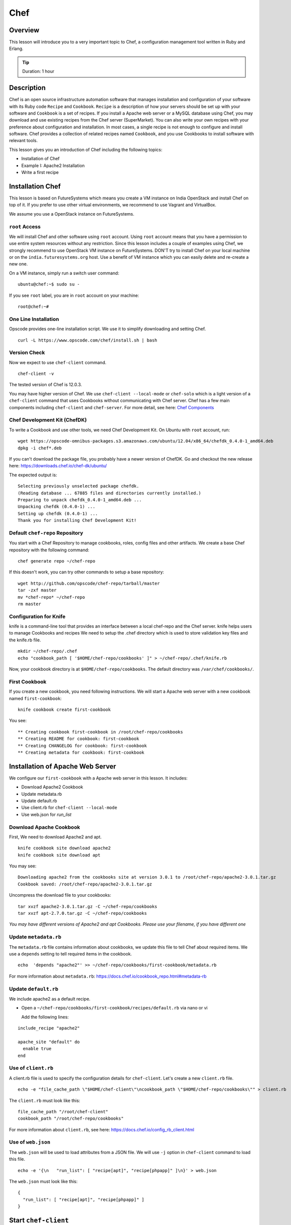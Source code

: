 .. _ref-class-lesson-devops-chef:

Chef 
===============================================================================

Overview
-------------------------------------------------------------------------------

This lesson will introduce you to a very important topic to Chef, a
configuration management tool written in Ruby and Erlang. 

.. tip:: Duration: 1 hour


Description
-------------------------------------------------------------------------------

Chef is an open source infrastructure automation software that manages
installation and configuration of your software with its Ruby code ``Recipe``
and ``Cookbook``. ``Recipe`` is a description of how your servers should be set
up with your software and ``Cookbook`` is a set of recipes. If you install a
Apache web server or a MySQL database using Chef, you may download and use
existing recipes from the Chef server (SuperMarket). You can also write your
own recipes with your preference about configuration and installation. In most
cases, a single recipe is not enough to configure and install software.  Chef
provides a collection of related recipes named ``Cookbook``, and you use
Cookbooks to install software with relevant tools.

This lesson gives you an introduction of Chef including the following topics:

* Installation of Chef
* Example I: Apache2 Installation
* Write a first recipe

Installation Chef
-------------------------------------------------------------------------------

This lesson is based on FutureSystems which means you create a VM instance on
India OpenStack and install Chef on top of it. If you prefer to use other
virtual environments, we recommend to use Vagrant and VirtualBox.

We assume you use a OpenStack instance on FutureSystems.

``root`` Access
^^^^^^^^^^^^^^^^^^^^^^^^^^^^^^^^^^^^^^^^^^^^^^^^^^^^^^^^^^^^^^^^^^^^^^^^^^^^^^^

We will install Chef and other software using ``root`` account. Using ``root``
account means that you have a permission to use entire system resources without
any restriction. Since this lesson includes a couple of examples using Chef, we
strongly recommend to use OpenStack VM instance on FutureSystems. DON'T try to
install Chef on your local machine or on the ``india.futuresystems.org`` host.
Use a benefit of VM instance which you can easily delete and re-create a new
one.

On a VM instance, simply run a switch user command::

  ubuntu@chef:~$ sudo su -

If you see ``root`` label, you are in ``root`` account on your machine::

  root@chef:~#

One Line Installation
^^^^^^^^^^^^^^^^^^^^^^^^^^^^^^^^^^^^^^^^^^^^^^^^^^^^^^^^^^^^^^^^^^^^^^^^^^^^^^^

Opscode provides one-line installation script. We use it to simplify
downloading and setting Chef.

::
  
  curl -L https://www.opscode.com/chef/install.sh | bash

Version Check
^^^^^^^^^^^^^^^^^^^^^^^^^^^^^^^^^^^^^^^^^^^^^^^^^^^^^^^^^^^^^^^^^^^^^^^^^^^^^^^

Now we expect to use ``chef-client`` command.

::

  chef-client -v

The tested version of Chef is 12.0.3. 

You may have higher version of Chef. We use ``chef-client --local-mode`` or ``chef-solo`` which is a light version of a
``chef-client`` command that uses Cookbooks without communicating with Chef
server. Chef has a few main components including ``chef-client`` and
``chef-server``.  For more detail, see here: `Chef Components
<http://docs.chef.io/client/chef_overview.html#chef-components>`_

Chef Development Kit (ChefDK)
^^^^^^^^^^^^^^^^^^^^^^^^^^^^^^^^^^^^^^^^^^^^^^^^^^^^^^^^^^^^^^^^^^^^^^^^^^^^^^^

To write a Cookbook and use other tools, we need Chef Development Kit.
On Ubuntu with ``root`` account, run::

  wget https://opscode-omnibus-packages.s3.amazonaws.com/ubuntu/12.04/x86_64/chefdk_0.4.0-1_amd64.deb
  dpkg -i chef*.deb

If you can't download the package file, you probably have a newer version of ChefDK.
Go and checkout the new release here: https://downloads.chef.io/chef-dk/ubuntu/

The expected output is::

  Selecting previously unselected package chefdk.
  (Reading database ... 67885 files and directories currently installed.)
  Preparing to unpack chefdk_0.4.0-1_amd64.deb ...
  Unpacking chefdk (0.4.0-1) ...
  Setting up chefdk (0.4.0-1) ...
  Thank you for installing Chef Development Kit!

Default ``chef-repo`` Repository
^^^^^^^^^^^^^^^^^^^^^^^^^^^^^^^^^^^^^^^^^^^^^^^^^^^^^^^^^^^^^^^^^^^^^^^^^^^^^^^

You start with a Chef Repository to manage cookbooks, roles, config files and other artifacts.
We create a base Chef repository with the following command:

:: 

  chef generate repo ~/chef-repo

If this doesn't work, you can try other commands to setup a base repository:

::

  wget http://github.com/opscode/chef-repo/tarball/master
  tar -zxf master
  mv *chef-repo* ~/chef-repo
  rm master

Configuration for Knife
^^^^^^^^^^^^^^^^^^^^^^^^^^^^^^^^^^^^^^^^^^^^^^^^^^^^^^^^^^^^^^^^^^^^^^^^^^^^^^^

knife is a command-line tool that provides an interface between a local
chef-repo and the Chef server. knife helps users to manage Cookbooks and
recipes We need to setup the .chef directory which is used to store validation
key files and the knife.rb file. 

::
              
  mkdir ~/chef-repo/.chef
  echo "cookbook_path [ '$HOME/chef-repo/cookbooks' ]" > ~/chef-repo/.chef/knife.rb

Now, your cookbook directory is at ``$HOME/chef-repo/cookbooks``. The default
directory was ``/var/chef/cookbooks/``.

First Cookbook
^^^^^^^^^^^^^^^^^^^^^^^^^^^^^^^^^^^^^^^^^^^^^^^^^^^^^^^^^^^^^^^^^^^^^^^^^^^^^^^

If you create a new cookbook, you need following instructions. We will start a
Apache web server with a new cookbook named ``first-cookbook``:

::

  knife cookbook create first-cookbook

You see::

        ** Creating cookbook first-cookbook in /root/chef-repo/cookbooks
        ** Creating README for cookbook: first-cookbook
        ** Creating CHANGELOG for cookbook: first-cookbook
        ** Creating metadata for cookbook: first-cookbook

Installation of Apache Web Server
-------------------------------------------------------------------------------

We configure our ``first-cookbook`` with a Apache web server in this lesson. It
includes:

* Download Apache2 Cookbook
* Update metadata.rb
* Update default.rb
* Use client.rb for ``chef-client --local-mode``
* Use web.json for *run_list*

Download Apache Cookbook
^^^^^^^^^^^^^^^^^^^^^^^^^^^^^^^^^^^^^^^^^^^^^^^^^^^^^^^^^^^^^^^^^^^^^^^^^^^^^^^

First, We need to download Apache2 and apt.

::

  knife cookbook site download apache2
  knife cookbook site download apt


You may see:

::

  Downloading apache2 from the cookbooks site at version 3.0.1 to /root/chef-repo/apache2-3.0.1.tar.gz
  Cookbook saved: /root/chef-repo/apache2-3.0.1.tar.gz


Uncompress the download file to your cookbooks:

::

  tar xvzf apache2-3.0.1.tar.gz -C ~/chef-repo/cookbooks
  tar xvzf apt-2.7.0.tar.gz -C ~/chef-repo/cookbooks

*You may have different versions of Apache2 and apt Cookbooks. Please use your
filename, if you have different one*

Update ``metadata.rb``
^^^^^^^^^^^^^^^^^^^^^^^^^^^^^^^^^^^^^^^^^^^^^^^^^^^^^^^^^^^^^^^^^^^^^^^^^^^^^^^

The ``metadata.rb`` file contains information about cookbooks, we update this
file to tell Chef about required items. We use a ``depends`` setting to tell
required items in the cookbook.

::

  echo  'depends "apache2"' >> ~/chef-repo/cookbooks/first-cookbook/metadata.rb

For more information about ``metadata.rb``:
https://docs.chef.io/cookbook_repo.html#metadata-rb

Update ``default.rb``
^^^^^^^^^^^^^^^^^^^^^^^^^^^^^^^^^^^^^^^^^^^^^^^^^^^^^^^^^^^^^^^^^^^^^^^^^^^^^^^

We include apache2 as a default recipe.

* Open a ``~/chef-repo/cookbooks/first-cookbook/recipes/default.rb`` via nano or vi

  Add the following lines:

::

  include_recipe "apache2"

  apache_site "default" do
    enable true
  end

Use of ``client.rb``
^^^^^^^^^^^^^^^^^^^^^^^^^^^^^^^^^^^^^^^^^^^^^^^^^^^^^^^^^^^^^^^^^^^^^^^^^^^^^^^

A client.rb file is used to specify the configuration details for ``chef-client``.
Let's create a new ``client.rb`` file.

::

  echo -e "file_cache_path \"$HOME/chef-client\"\ncookbook_path \"$HOME/chef-repo/cookbooks\"" > client.rb

The ``client.rb`` must look like this::

  file_cache_path "/root/chef-client"
  cookbook_path "/root/chef-repo/cookbooks"

For more information about ``client.rb``, see here:
https://docs.chef.io/config_rb_client.html

Use of ``web.json``
^^^^^^^^^^^^^^^^^^^^^^^^^^^^^^^^^^^^^^^^^^^^^^^^^^^^^^^^^^^^^^^^^^^^^^^^^^^^^^^

The ``web.json`` will be used to load attributes from a JSON file.  We will use
``-j`` option in ``chef-client`` command to load this file.

::
  
  echo -e '{\n   "run_list": [ "recipe[apt]", "recipe[phpapp]" ]\n}' > web.json

The ``web.json`` must look like this::

  {
    "run_list": [ "recipe[apt]", "recipe[phpapp]" ]
  }

Start ``chef-client``
-------------------------------------------------------------------------------

Let's start a Chef client in a local mode. We will use configurations that
we've made in ``client.rb`` and ``web.json``.

::

  chef-client --local-mode -c client.rb -j web.json

Update on Security Group
-------------------------------------------------------------------------------

If you are running on a VM instance, you need to have your HTTP port (80) open.
Go back to ``india.futuresystems.org``. You can't update your security group of
your VM instance on the VM instance.

* Be on india.futuresystems.org::

    [albert@i136 ~]$

* Create a new Security Group for HTTP port, if not exist
  ::
   
    nova secgroup-create web HTTP-80
    (expected output)
    +-----+------+-------------+
    | Id  | Name | Description |
    +-----+------+-------------+
    | 1   | web  | HTTP-80     |
    +-----+------+-------------+

* Add a rule
 ::

   nova secgroup-add-rule web tcp 80 80 0.0.0.0/0
   (expected output)
   +-------------+-----------+---------+-----------+--------------+
   | IP Protocol | From Port | To Port | IP Range  | Source Group |
   +-------------+-----------+---------+-----------+--------------+
   | tcp         | 80        | 80      | 0.0.0.0/0 |              |
   +-------------+-----------+---------+-----------+--------------+

* Apply a ``web`` group to your VM
  ::

    nova add-secgroup [VM NAME] web

  I have ``chef-albert`` VM instance, so I ran ::

    nova add-secgroup chef-albert web

Floating IP Address Allocation
-------------------------------------------------------------------------------

Since your VM may not have a public IP address, we assign one. This is also
done in ``india.futuresystems.org``

* Be on India.futuresystems.org::

    [albert@i136 ~]$

* Create a new IP::

    nova floating-ip-create ext-net
    (expected output)
    +--------------------------------------+-----------------+-----------+----------+---------+
    | Id                                   | IP              | Server Id | Fixed IP | Pool    |
    +--------------------------------------+-----------------+-----------+----------+---------+
    | 2342222f-bd0b-47b1-959f-bfce60488b90 | 149.333.222.111 | -         | -        | ext-net |
    +--------------------------------------+-----------------+-----------+----------+---------+

* Assign the IP to your VM::

    nova add-floating-ip [VM NAME] [IP ADDRESS]
    
  I have ``chef-albert`` VM instance, so I assign the IP::

    nova add-floating-ip chef-albert 149.333.222.111

Apache Server running by Chef
-------------------------------------------------------------------------------

Now, we open a web browser and see Apache up and running.

http://[IP_ADDRESS]

.. image:: ../../images/lesson_chef.png

Acknowledgement
-------------------------------------------------------------------------------

This lesson is adapted from `Getting started with Chef
<http://gettingstartedwithchef.com/first-steps-with-chef.html>`_

.. _ref-class-lesson-devops-chef-exercises:

Exercises
-------------------------------------------------------------------------------

Exercise I
^^^^^^^^^^^^^^^^^^^^^^^^^^^^^^^^^^^^^^^^^^^^^^^^^^^^^^^^^^^^^^^^^^^^^^^^^^^^^^^

* Try to install MySQL and PHP as well.
